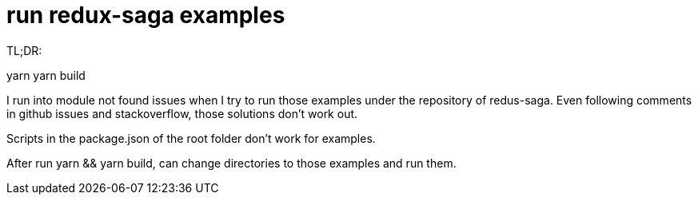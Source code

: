 = run redux-saga examples 
:show title:
:page-navtitle: run redux-saga examples
:page-excerpt:  how to build andn redux-saga examples
:page-category: tech
:page-tags: [redux, redux-saga, javascript]
:page-root: ../../..

TL;DR:

yarn 
yarn build 


I run into module not found issues when I try to run those examples under the repository of redus-saga. Even following comments in github issues and stackoverflow, those solutions don't work out. 

Scripts in the package.json of the root folder don't work for examples. 

After run yarn && yarn build, can change directories to those examples and run them.


